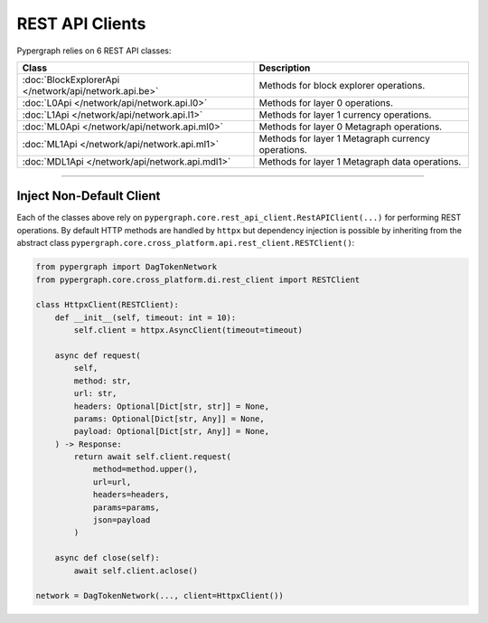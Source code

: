 REST API Clients
================

Pypergraph relies on 6 REST API classes:

======================================================  ===============================
**Class**                                               **Description**
======================================================  ===============================
:doc:`BlockExplorerApi </network/api/network.api.be>`   Methods for block explorer operations.
:doc:`L0Api </network/api/network.api.l0>`              Methods for layer 0 operations.
:doc:`L1Api </network/api/network.api.l1>`              Methods for layer 1 currency operations.
:doc:`ML0Api </network/api/network.api.ml0>`            Methods for layer 0 Metagraph operations.
:doc:`ML1Api </network/api/network.api.ml1>`            Methods for layer 1 Metagraph currency operations.
:doc:`MDL1Api </network/api/network.api.mdl1>`          Methods for layer 1 Metagraph data operations.
======================================================  ===============================

-----

Inject Non-Default Client
-------------------------

Each of the classes above rely on ``pypergraph.core.rest_api_client.RestAPIClient(...)`` for performing REST operations.
By default HTTP methods are handled by ``httpx`` but dependency injection is possible by inheriting from the abstract
class ``pypergraph.core.cross_platform.api.rest_client.RESTClient()``:

.. code-block:: python

    from pypergraph import DagTokenNetwork
    from pypergraph.core.cross_platform.di.rest_client import RESTClient

    class HttpxClient(RESTClient):
        def __init__(self, timeout: int = 10):
            self.client = httpx.AsyncClient(timeout=timeout)

        async def request(
            self,
            method: str,
            url: str,
            headers: Optional[Dict[str, str]] = None,
            params: Optional[Dict[str, Any]] = None,
            payload: Optional[Dict[str, Any]] = None,
        ) -> Response:
            return await self.client.request(
                method=method.upper(),
                url=url,
                headers=headers,
                params=params,
                json=payload
            )

        async def close(self):
            await self.client.aclose()

    network = DagTokenNetwork(..., client=HttpxClient())
